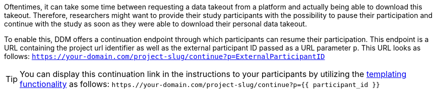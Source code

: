 = Continuation
:!toc:
:icons: font
:stem: latexmath
:last-update-label!:
:favicon: ddl_favicon_black.svg
:showtitle!:
:page-pagination:


Oftentimes, it can take some time between requesting a data takeout from a
platform and actually being able to download this takeout. Therefore, researchers
might want to provide their study participants with the possibility to pause their
participation and continue with the study as soon as they were able to download
their personal data takeout.

To enable this, DDM offers a continuation endpoint through which participants
can resume their participation. This endpoint is a URL containing the project
url identifier as well as the external participant ID passed as a URL parameter
`p`. This URL looks as follows:
`https://your-domain.com/project-slug/continue?p=ExternalParticipantID`

[TIP]
====
You can display this continuation link in the instructions to your participants
by utilizing the xref:researchers:topics/templating_features.adoc[templating functionality] as follows:
`https.//your-domain.com/project-slug/continue?p={{ participant_id }}`
====
